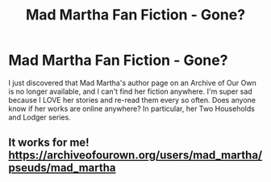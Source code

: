 #+TITLE: Mad Martha Fan Fiction - Gone?

* Mad Martha Fan Fiction - Gone?
:PROPERTIES:
:Author: CordeliaVorkosigan
:Score: 3
:DateUnix: 1582681925.0
:DateShort: 2020-Feb-26
:FlairText: Misc
:END:
I just discovered that Mad Martha's author page on an Archive of Our Own is no longer available, and I can't find her fiction anywhere. I'm super sad because I LOVE her stories and re-read them every so often. Does anyone know if her works are online anywhere? In particular, her Two Households and Lodger series.


** It works for me! [[https://archiveofourown.org/users/mad_martha/pseuds/mad_martha]]
:PROPERTIES:
:Author: heresy23
:Score: 1
:DateUnix: 1582772108.0
:DateShort: 2020-Feb-27
:END:
